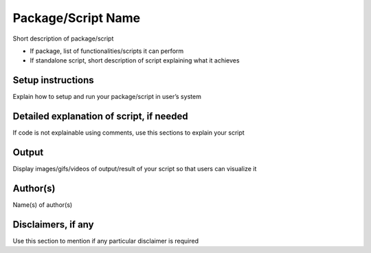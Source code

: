 Package/Script Name
===================

Short description of package/script

-  If package, list of functionalities/scripts it can perform
-  If standalone script, short description of script explaining what it achieves

Setup instructions
------------------

Explain how to setup and run your package/script in user’s system

Detailed explanation of script, if needed
-----------------------------------------

If code is not explainable using comments, use this sections to explain your script

Output
------

Display images/gifs/videos of output/result of your script so that users can visualize it

Author(s)
---------

Name(s) of author(s)

Disclaimers, if any
-------------------

Use this section to mention if any particular disclaimer is required
